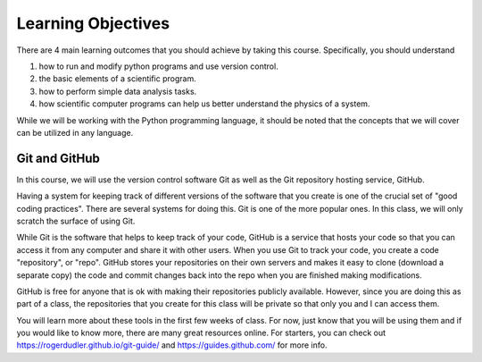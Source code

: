 Learning Objectives
===================

There are 4 main learning outcomes that you should
achieve by taking this course. Specifically,
you should understand

1. how to run and modify python programs and use version control.
2. the basic elements of a scientific program.
3. how to perform simple data analysis tasks.
4. how scientific computer programs can help us better
   understand the physics of a system.

While we will be working with the Python programming language,
it should be noted that the concepts that we will
cover can be utilized in any language.

Git and GitHub
--------------

In this course, we will use the version control software Git as well
as the Git repository hosting service, GitHub.

Having a system for keeping track of different versions of the
software that you create is one of the crucial set of "good coding
practices". There are several systems for doing this. Git is
one of the more popular ones. In this class, we will only
scratch the surface of using Git.

While Git is the software that helps to keep track of your code,
GitHub is a service that hosts your code so that you can access it
from any computer and share it with other users. When you
use Git to track your code, you create a code "repository", or "repo".
GitHub stores your repositories on their own servers and makes
it easy to clone (download a separate copy) the code and commit
changes back into the repo when you are finished making modifications.

GitHub is free for anyone that is ok with making their repositories
publicly available. However, since you are doing this as part of a
class, the repositories that you create for this class will be
private so that only you and I can access them.

You will learn more about these tools in the first few weeks of class.
For now, just know that you will be using them and if you
would like to know more, there are many great resources online. For
starters, you can check out `<https://rogerdudler.github.io/git-guide/>`_
and `<https://guides.github.com/>`_ for more info.

